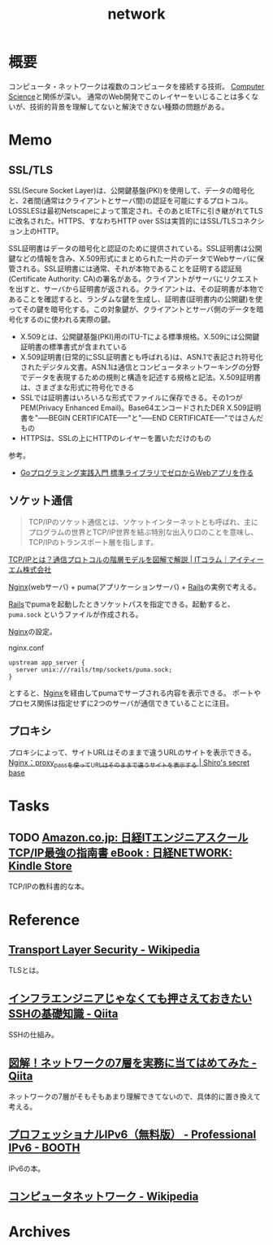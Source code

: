 :PROPERTIES:
:ID:       c5102c82-3146-4710-a826-85a802997929
:END:
#+title: network
* 概要
コンピュータ・ネットワークは複数のコンピュータを接続する技術。
[[id:e3b48a23-21bc-4cdf-8395-052fab9fecb5][Computer Science]]と関係が深い。
通常のWeb開発でこのレイヤーをいじることは多くないが、技術的背景を理解してないと解決できない種類の問題がある。
* Memo
** SSL/TLS
SSL(Secure Socket Layer)は、公開鍵基盤(PKI)を使用して、データの暗号化と、2者間(通常はクライアントとサーバ間)の認証を可能にするプロトコル。LOSSLESは最初Netscapeによって策定され、そのあとIETFに引き継がれてTLSに改名された。HTTPS、すなわちHTTP over SSは実質的にはSSL/TLSコネクション上のHTTP。

SSL証明書はデータの暗号化と認証のために提供されている。SSL証明書は公開鍵などの情報を含み、X.509形式にまとめられた一片のデータでWebサーバに保管される。SSL証明書には通常、それが本物であることを証明する認証局(Certificate Authority: CA)の署名がある。クライアントがサーバにリクエストを出すと、サーバから証明書が返される。クライアントは、その証明書が本物であることを確認すると、ランダムな鍵を生成し、証明書(証明書内の公開鍵)を使ってその鍵を暗号化する。この対象鍵が、クライアントとサーバ側のデータを暗号化するのに使われる実際の鍵。

- X.509とは、公開鍵基盤(PKI)用のITU-Tによる標準規格。X.509には公開鍵証明書の標準書式が含まれている
- X.509証明書(日常的にSSL証明書とも呼ばれる)は、ASN.1で表記され符号化されたデジタル文書。ASN.1は通信とコンピュータネットワーキングの分野でデータを表現するための規則と構造を記述する規格と記法。X.509証明書は、さまざまな形式に符号化できる
- SSLでは証明書はいろいろな形式でファイルに保存できる。その1つがPEM(Privacy Enhanced Email)。Base64エンコードされたDER X.509証明書を"-----BEGIN CERTIFICATE-----"と"-----END CERTIFICATE-----"ではさんだもの
- HTTPSは、SSLの上にHTTPのレイヤーを置いただけのもの

参考。

- [[https://tatsu-zine.com/books/go-web-programming][Goプログラミング実践入門 標準ライブラリでゼロからWebアプリを作る]]
** ソケット通信
:LOGBOOK:
CLOCK: [2022-04-15 Fri 20:52]--[2022-04-15 Fri 21:17] =>  0:25
:END:

#+begin_quote
TCP/IPのソケット通信とは、ソケットインターネットとも呼ばれ、主にプログラムの世界とTCP/IP世界を結ぶ特別な出入り口のことを意味し、TCP/IPのトランスポート層を指します。
#+end_quote
[[https://www.itmanage.co.jp/column/tcp-ip-protocol/#:~:text=TCP%2FIP%E3%81%AE%E3%82%BD%E3%82%B1%E3%83%83%E3%83%88%E9%80%9A%E4%BF%A1%E3%81%A8%E3%81%AF%E3%80%81%E3%82%BD%E3%82%B1%E3%83%83%E3%83%88%E3%82%A4%E3%83%B3%E3%82%BF%E3%83%BC%E3%83%8D%E3%83%83%E3%83%88%E3%81%A8%E3%82%82,%E7%94%A8%E3%81%84%E3%81%A6%E9%96%8B%E7%99%BA%E3%81%97%E3%81%BE%E3%81%99%E3%80%82][TCP/IPとは？通信プロトコルの階層モデルを図解で解説 | ITコラム｜アイティーエム株式会社]]

[[id:df013984-822e-439c-bffd-06a5a67ff945][Nginx]](webサーバ) + puma(アプリケーションサーバ) + [[id:e04aa1a3-509c-45b2-ac64-53d69c961214][Rails]]の実例で考える。

[[id:e04aa1a3-509c-45b2-ac64-53d69c961214][Rails]]でpumaを起動したときソケットパスを指定できる。起動すると、 ~puma.sock~ というファイルが作成される。

[[id:df013984-822e-439c-bffd-06a5a67ff945][Nginx]]の設定。
#+caption: nginx.conf
#+begin_src shell
upstream app_server {
  server unix:///rails/tmp/sockets/puma.sock;
}
#+end_src

とすると、[[id:df013984-822e-439c-bffd-06a5a67ff945][Nginx]]を経由してpumaでサーブされる内容を表示できる。
ポートやプロセス関係は指定せずに2つのサーバが通信できていることに注目。

** プロキシ
プロキシによって、サイトURLはそのままで違うURLのサイトを表示できる。
[[https://shiro-secret-base.com/?p=573][Nginx：proxy_passを使ってURLはそのままで違うサイトを表示する | Shiro's secret base]]
* Tasks
** TODO [[https://www.amazon.co.jp/dp/B073VDH5J8/ref=dp-kindle-redirect?_encoding=UTF8&btkr=1][Amazon.co.jp: 日経ITエンジニアスクール TCP/IP最強の指南書 eBook : 日経NETWORK: Kindle Store]]
TCP/IPの教科書的な本。
* Reference
** [[https://ja.wikipedia.org/wiki/Transport_Layer_Security][Transport Layer Security - Wikipedia]]
TLSとは。
** [[https://qiita.com/tag1216/items/5d06bad7468f731f590e][インフラエンジニアじゃなくても押さえておきたいSSHの基礎知識 - Qiita]]
SSHの仕組み。
** [[https://qiita.com/manamin0521/items/1df1ec65637ad1620329#%E3%82%A2%E3%83%97%E3%83%AA%E3%82%B1%E3%83%BC%E3%82%B7%E3%83%A7%E3%83%B3%E5%B1%A4][図解！ネットワークの7層を実務に当てはめてみた - Qiita]]
ネットワークの7層がそもそもあまり理解できてないので、具体的に置き換えて考える。
** [[https://booth.pm/ja/items/913273][プロフェッショナルIPv6（無料版） - Professional IPv6 - BOOTH]]
IPv6の本。
** [[https://ja.wikipedia.org/wiki/%E3%82%B3%E3%83%B3%E3%83%94%E3%83%A5%E3%83%BC%E3%82%BF%E3%83%8D%E3%83%83%E3%83%88%E3%83%AF%E3%83%BC%E3%82%AF][コンピュータネットワーク - Wikipedia]]
* Archives
